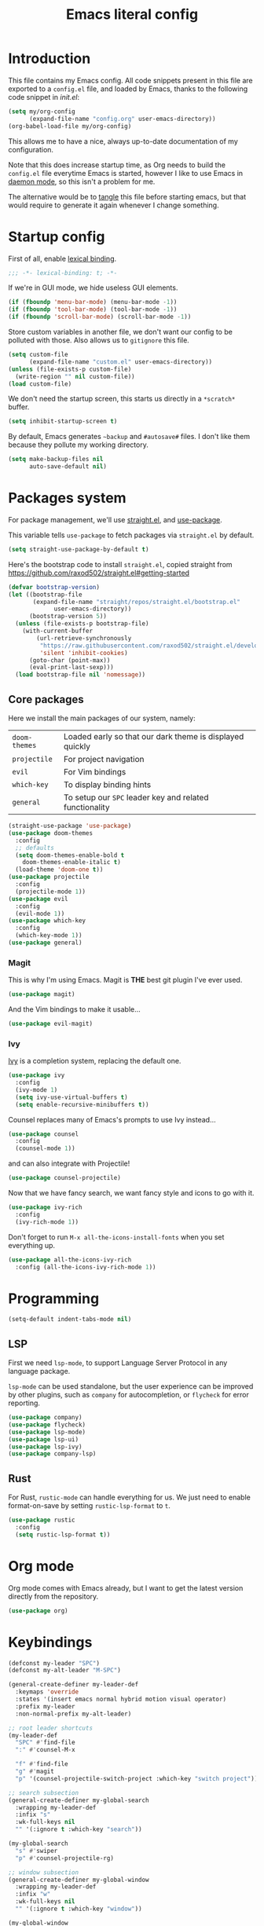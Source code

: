 #+TITLE: Emacs literal config
#+OPTIONS: toc:4

* Introduction

This file contains my Emacs config. All code snippets present in this
file are exported to a =config.el= file, and loaded by Emacs, thanks
to the following code snippet in [[file+emacs:init.el][init.el]]:

#+BEGIN_SRC emacs-lisp :tangle no
(setq my/org-config
      (expand-file-name "config.org" user-emacs-directory))
(org-babel-load-file my/org-config)
#+END_SRC

This allows me to have a nice, always up-to-date documentation of my
configuration.

Note that this does increase startup time, as Org needs to build the
=config.el= file everytime Emacs is started, however I like to use
Emacs in [[https://www.emacswiki.org/emacs/EmacsAsDaemon][daemon mode]], so this isn't a problem for me.

The alternative would be to [[https://www.gnu.org/software/emacs/manual/html_node/org/Extracting-source-code.html][tangle]] this file before starting emacs,
but that would require to generate it again whenever I change
something.

* Startup config

First of all, enable [[https://www.emacswiki.org/emacs/DynamicBindingVsLexicalBinding][lexical binding]].

#+BEGIN_SRC emacs-lisp
;;; -*- lexical-binding: t; -*-
#+END_SRC

If we're in GUI mode, we hide useless GUI elements.

#+BEGIN_SRC emacs-lisp
(if (fboundp 'menu-bar-mode) (menu-bar-mode -1))
(if (fboundp 'tool-bar-mode) (tool-bar-mode -1))
(if (fboundp 'scroll-bar-mode) (scroll-bar-mode -1))
#+END_SRC

Store custom variables in another file, we don't want our config to be
polluted with those. Also allows us to =gitignore= this file.

#+BEGIN_SRC emacs-lisp
(setq custom-file
      (expand-file-name "custom.el" user-emacs-directory))
(unless (file-exists-p custom-file)
  (write-region "" nil custom-file))
(load custom-file)
#+END_SRC

We don't need the startup screen, this starts us directly in a
=*scratch*= buffer.

#+BEGIN_SRC emacs-lisp
(setq inhibit-startup-screen t)
#+END_SRC

By default, Emacs generates =~backup= and =#autosave#= files. I don't
like them because they pollute my working directory.

#+BEGIN_SRC emacs-lisp
(setq make-backup-files nil
      auto-save-default nil)
#+END_SRC

* Packages system

For package management, we'll use [[https://github.com/raxod502/straight.el][straight.el]], and [[https://github.com/jwiegley/use-package][use-package]].

This variable tells =use-package= to fetch packages via =straight.el=
by default.

#+BEGIN_SRC emacs-lisp
(setq straight-use-package-by-default t)
#+END_SRC

Here's the bootstrap code to install =straight.el=, copied straight
from https://github.com/raxod502/straight.el#getting-started

#+BEGIN_SRC emacs-lisp
(defvar bootstrap-version)
(let ((bootstrap-file
       (expand-file-name "straight/repos/straight.el/bootstrap.el"
			 user-emacs-directory))
      (bootstrap-version 5))
  (unless (file-exists-p bootstrap-file)
    (with-current-buffer
        (url-retrieve-synchronously
         "https://raw.githubusercontent.com/raxod502/straight.el/develop/install.el"
         'silent 'inhibit-cookies)
      (goto-char (point-max))
      (eval-print-last-sexp)))
  (load bootstrap-file nil 'nomessage))
#+END_SRC

** Core packages

Here we install the main packages of our system, namely:

| =doom-themes= | Loaded early so that our dark theme is displayed quickly |
| =projectile=  | For project navigation                                   |
| =evil=        | For Vim bindings                                         |
| =which-key=   | To display binding hints                                 |
| =general=     | To setup our =SPC= leader key and related functionality  |

#+BEGIN_SRC emacs-lisp
(straight-use-package 'use-package)
(use-package doom-themes
  :config
  ;; defaults
  (setq doom-themes-enable-bold t
	doom-themes-enable-italic t)
  (load-theme 'doom-one t))
(use-package projectile
  :config
  (projectile-mode 1))
(use-package evil
  :config
  (evil-mode 1))
(use-package which-key
  :config
  (which-key-mode 1))
(use-package general)
#+END_SRC

*** Magit

This is why I'm using Emacs. Magit is *THE* best git plugin I've ever used.

#+BEGIN_SRC emacs-lisp
(use-package magit)
#+END_SRC

And the Vim bindings to make it usable...

#+BEGIN_SRC emacs-lisp
(use-package evil-magit)
#+END_SRC

*** Ivy

[[https://github.com/abo-abo/swiper][Ivy]] is a completion system, replacing the default one.

#+BEGIN_SRC emacs-lisp
(use-package ivy
  :config
  (ivy-mode 1)
  (setq ivy-use-virtual-buffers t)
  (setq enable-recursive-minibuffers t))
#+END_SRC

Counsel replaces many of Emacs's prompts to use Ivy instead...

#+BEGIN_SRC emacs-lisp
(use-package counsel
  :config
  (counsel-mode 1))
#+end_src

and can also integrate with Projectile!

#+BEGIN_SRC emacs-lisp
(use-package counsel-projectile)
#+END_SRC

Now that we have fancy search, we want fancy style and icons to go
with it.

#+BEGIN_SRC emacs-lisp
(use-package ivy-rich
  :config
  (ivy-rich-mode 1))
#+END_SRC

Don't forget to run =M-x all-the-icons-install-fonts= when you set
everything up.

#+BEGIN_SRC emacs-lisp
(use-package all-the-icons-ivy-rich
  :config (all-the-icons-ivy-rich-mode 1))
#+END_SRC

* Programming

#+BEGIN_SRC emacs-lisp
(setq-default indent-tabs-mode nil)
#+END_SRC

** LSP

First we need =lsp-mode=, to support Language Server Protocol in any
language package.

=lsp-mode= can be used standalone, but the user experience can be
improved by other plugins, such as =company= for autocompletion, or
=flycheck= for error reporting.

#+BEGIN_SRC emacs-lisp
(use-package company)
(use-package flycheck)
(use-package lsp-mode)
(use-package lsp-ui)
(use-package lsp-ivy)
(use-package company-lsp)
#+END_SRC

** Rust

For Rust, =rustic-mode= can handle everything for us. We just need to
enable format-on-save by setting =rustic-lsp-format= to =t=.

#+BEGIN_SRC emacs-lisp
(use-package rustic
  :config
  (setq rustic-lsp-format t))
#+END_SRC

* Org mode

Org mode comes with Emacs already, but I want to get the latest
version directly from the repository.

#+BEGIN_SRC emacs-lisp
(use-package org)
#+END_SRC

* Keybindings

#+BEGIN_SRC emacs-lisp
(defconst my-leader "SPC")
(defconst my-alt-leader "M-SPC")

(general-create-definer my-leader-def
  :keymaps 'override
  :states '(insert emacs normal hybrid motion visual operator)
  :prefix my-leader
  :non-normal-prefix my-alt-leader)

;; root leader shortcuts
(my-leader-def
  "SPC" #'find-file
  ":" #'counsel-M-x

  "f" #'find-file
  "g" #'magit
  "p" '(counsel-projectile-switch-project :which-key "switch project"))

;; search subsection
(general-create-definer my-global-search
  :wrapping my-leader-def
  :infix "s"
  :wk-full-keys nil
  "" '(:ignore t :which-key "search"))

(my-global-search
  "s" #'swiper
  "p" #'counsel-projectile-rg)

;; window subsection
(general-create-definer my-global-window
  :wrapping my-leader-def
  :infix "w"
  :wk-full-keys nil
  "" '(:ignore t :which-key "window"))

(my-global-window
  "h" #'evil-window-left
  "j" #'evil-window-down
  "k" #'evil-window-up
  "l" #'evil-window-right
  "q" #'evil-quit
  "s" #'evil-window-split
  "v" #'evil-window-vsplit)
#+END_SRC
